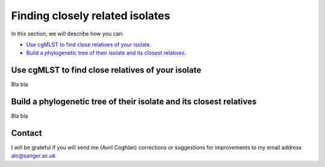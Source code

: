 Finding closely related isolates
================================

In this section, we will describe how you can:

* `Use cgMLST to find close relatives of your isolate`_.
* `Build a phylogenetic tree of their isolate and its closest relatives`_.

Use cgMLST to find close relatives of your isolate
--------------------------------------------------

Bla bla

Build a phylogenetic tree of their isolate and its closest relatives
--------------------------------------------------------------------

Bla bla

Contact
-------

I will be grateful if you will send me (Avril Coghlan) corrections or suggestions for improvements to my email address alc@sanger.ac.uk

